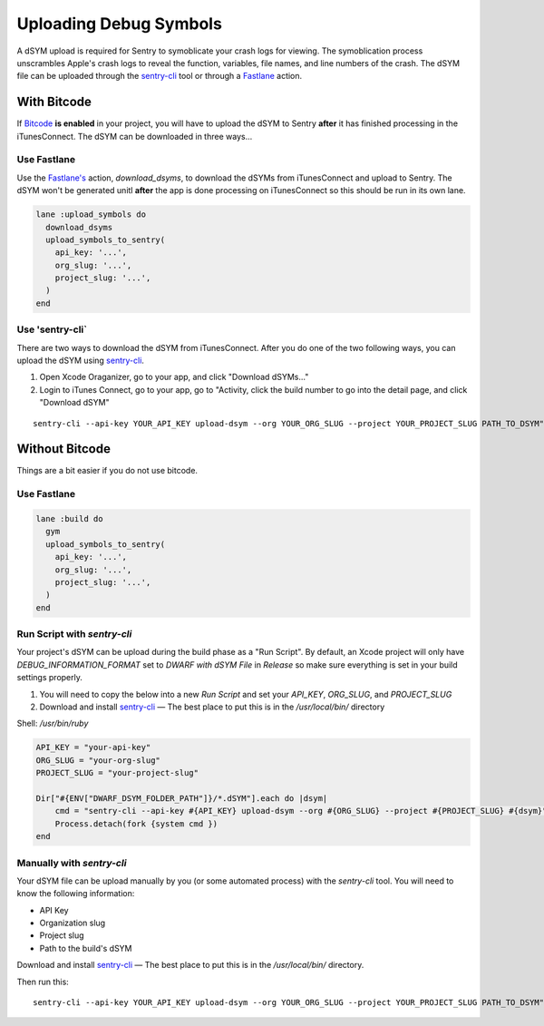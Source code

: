 Uploading Debug Symbols
=======================

A dSYM upload is required for Sentry to symoblicate your crash logs for
viewing. The symoblication process unscrambles Apple's crash logs to
reveal the function, variables, file names, and line numbers of the crash.
The dSYM file can be uploaded through the
`sentry-cli <https://github.com/getsentry/sentry-cli>`__ tool or through a
`Fastlane <https://fastlane.tools/>`__ action.

With Bitcode
````````````

If `Bitcode <https://developer.apple.com/library/ios/documentation/IDEs/Conceptual/AppDistributionGuide/AppThinning/AppThinning.html#//apple_ref/doc/uid/TP40012582-CH35-SW2>`__
**is enabled** in your project, you will have to upload the dSYM to Sentry
**after** it has finished processing in the iTunesConnect. The dSYM can be
downloaded in three ways...

Use Fastlane
~~~~~~~~~~~~

Use the `Fastlane's <https://github.com/fastlane/fastlane>`__ action,
`download_dsyms`, to download the dSYMs from iTunesConnect and upload to
Sentry. The dSYM won't be generated unitl **after** the app is done
processing on iTunesConnect so this should be run in its own lane.

.. sourcecode:: ruby

    lane :upload_symbols do
      download_dsyms
      upload_symbols_to_sentry(
        api_key: '...',
        org_slug: '...',
        project_slug: '...',
      )
    end

Use 'sentry-cli`
~~~~~~~~~~~~~~~~

There are two ways to download the dSYM from iTunesConnect. After you do
one of the two following ways, you can upload the dSYM using
`sentry-cli <https://github.com/getsentry/sentry-cli/releases>`__.

1. Open Xcode Oraganizer, go to your app, and click "Download dSYMs..."
2. Login to iTunes Connect, go to your app, go to "Activity, click the
   build number to go into the detail page, and click "Download dSYM"

::

    sentry-cli --api-key YOUR_API_KEY upload-dsym --org YOUR_ORG_SLUG --project YOUR_PROJECT_SLUG PATH_TO_DSYM"

Without Bitcode
```````````````

Things are a bit easier if you do not use bitcode.

Use Fastlane
~~~~~~~~~~~~

.. sourcecode:: ruby

    lane :build do
      gym
      upload_symbols_to_sentry(
        api_key: '...',
        org_slug: '...',
        project_slug: '...',
      )
    end

Run Script with `sentry-cli`
~~~~~~~~~~~~~~~~~~~~~~~~~~~~

Your project's dSYM can be upload during the build phase as a "Run
Script". By default, an Xcode project will only have
`DEBUG_INFORMATION_FORMAT` set to `DWARF with dSYM File` in `Release` so
make sure everything is set in your build settings properly.

1. You will need to copy the below into a new `Run Script` and set your
   `API_KEY`, `ORG_SLUG`, and `PROJECT_SLUG`
2. Download and install `sentry-cli <https://github.com/getsentry/sentry-cli/releases>`__
   — The best place to put this is in the `/usr/local/bin/` directory

Shell: `/usr/bin/ruby`

.. sourcecode:: ruby

    API_KEY = "your-api-key"
    ORG_SLUG = "your-org-slug"
    PROJECT_SLUG = "your-project-slug"

    Dir["#{ENV["DWARF_DSYM_FOLDER_PATH"]}/*.dSYM"].each do |dsym|
        cmd = "sentry-cli --api-key #{API_KEY} upload-dsym --org #{ORG_SLUG} --project #{PROJECT_SLUG} #{dsym}"
        Process.detach(fork {system cmd })
    end

Manually with `sentry-cli`
~~~~~~~~~~~~~~~~~~~~~~~~~~

Your dSYM file can be upload manually by you (or some automated process)
with the `sentry-cli` tool. You will need to know the following
information:

- API Key
- Organization slug
- Project slug
- Path to the build's dSYM

Download and install
`sentry-cli <https://github.com/getsentry/sentry-cli/releases>`__ — The best
place to put this is in the `/usr/local/bin/` directory.

Then run this::

    sentry-cli --api-key YOUR_API_KEY upload-dsym --org YOUR_ORG_SLUG --project YOUR_PROJECT_SLUG PATH_TO_DSYM"
